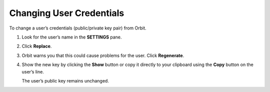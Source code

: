 Changing User Credentials
=========================

To change a user’s credentials (public/private key pair) from Orbit.

#. Look for the user’s name in the **SETTINGS** pane.

   |image0|

#. Click **Replace**.
#. Orbit warns you that this could cause problems for the user. Click
   **Regenerate**.

   |image1|

#. Show the new key by clicking the **Show** button or copy it directly
   to your clipboard using the **Copy** button on the user’s line.

   |image2|

   The user’s public key remains unchanged.



.. |image0| image:: ../../Resources/Images/Orbit_Screencaps/Orbit_User_Remove.png
   :class: OneHundredPercent
.. |image1| image:: ../../Resources/Images/Orbit_Screencaps/Orbit_User_regen_key.png
   :class: FiftyPercent
.. |image2| image:: ../../Resources/Images/Orbit_Screencaps/Orbit_user_secret_key.png
   :class: FiftyPercent
